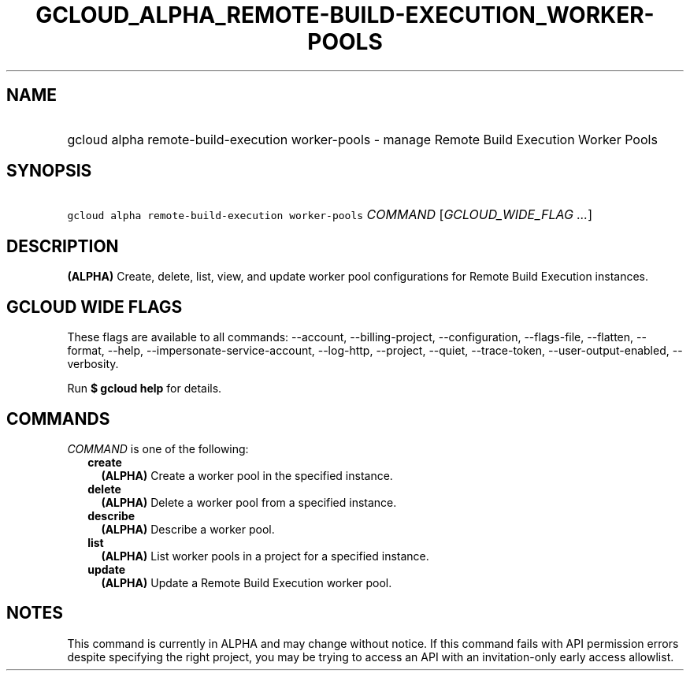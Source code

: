 
.TH "GCLOUD_ALPHA_REMOTE\-BUILD\-EXECUTION_WORKER\-POOLS" 1



.SH "NAME"
.HP
gcloud alpha remote\-build\-execution worker\-pools \- manage Remote Build Execution Worker Pools



.SH "SYNOPSIS"
.HP
\f5gcloud alpha remote\-build\-execution worker\-pools\fR \fICOMMAND\fR [\fIGCLOUD_WIDE_FLAG\ ...\fR]



.SH "DESCRIPTION"

\fB(ALPHA)\fR Create, delete, list, view, and update worker pool configurations
for Remote Build Execution instances.



.SH "GCLOUD WIDE FLAGS"

These flags are available to all commands: \-\-account, \-\-billing\-project,
\-\-configuration, \-\-flags\-file, \-\-flatten, \-\-format, \-\-help,
\-\-impersonate\-service\-account, \-\-log\-http, \-\-project, \-\-quiet,
\-\-trace\-token, \-\-user\-output\-enabled, \-\-verbosity.

Run \fB$ gcloud help\fR for details.



.SH "COMMANDS"

\f5\fICOMMAND\fR\fR is one of the following:

.RS 2m
.TP 2m
\fBcreate\fR
\fB(ALPHA)\fR Create a worker pool in the specified instance.

.TP 2m
\fBdelete\fR
\fB(ALPHA)\fR Delete a worker pool from a specified instance.

.TP 2m
\fBdescribe\fR
\fB(ALPHA)\fR Describe a worker pool.

.TP 2m
\fBlist\fR
\fB(ALPHA)\fR List worker pools in a project for a specified instance.

.TP 2m
\fBupdate\fR
\fB(ALPHA)\fR Update a Remote Build Execution worker pool.


.RE
.sp

.SH "NOTES"

This command is currently in ALPHA and may change without notice. If this
command fails with API permission errors despite specifying the right project,
you may be trying to access an API with an invitation\-only early access
allowlist.

